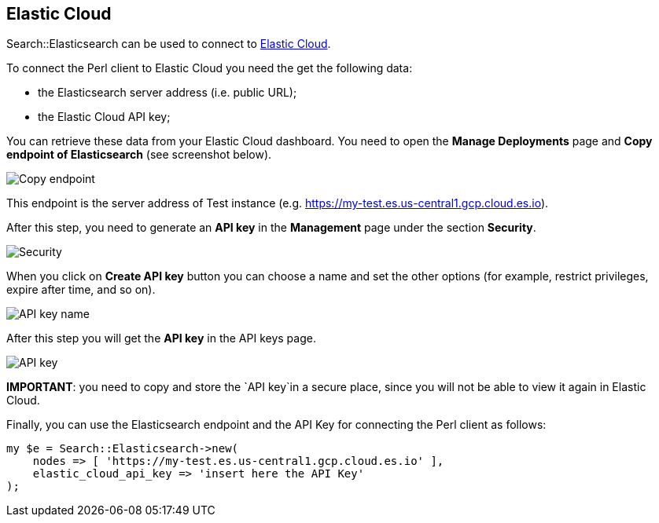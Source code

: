 == Elastic Cloud

Search::Elasticsearch can be used to connect to https://www.elastic.co/cloud/[Elastic Cloud].

To connect the Perl client to Elastic Cloud you need the get the following data:

* the Elasticsearch server address (i.e. public URL);
* the Elastic Cloud API key;

You can retrieve these data from your Elastic Cloud dashboard. You need to open the
*Manage Deployments* page and *Copy endpoint of Elasticsearch* (see screenshot below).

image::images/copy_endpoint.png[alt="Copy endpoint",align="center"]

This endpoint is the server address of Test instance (e.g. https://my-test.es.us-central1.gcp.cloud.es.io).

After this step, you need to generate an *API key* in the *Management* page under the section *Security*.

image::images/create_api_key.png[alt="Security",align="center"]

When you click on *Create API key* button you can choose a name and set the 
other options (for example, restrict privileges, expire after time, and so on).

image::images/api_key_name.png[alt="API key name",align="center"]

After this step you will get the *API key* in the API keys page. 

image::images/cloud_api_key.png[alt="API key",align="center"]

**IMPORTANT**: you need to copy and store the `API key`in a secure place, since 
you will not be able to view it again in Elastic Cloud.

Finally, you can use the Elasticsearch endpoint and the API Key for connecting
the Perl client as follows:

[source,perl]
------------------------------------
my $e = Search::Elasticsearch->new(
    nodes => [ 'https://my-test.es.us-central1.gcp.cloud.es.io' ],
    elastic_cloud_api_key => 'insert here the API Key'
);
------------------------------------

